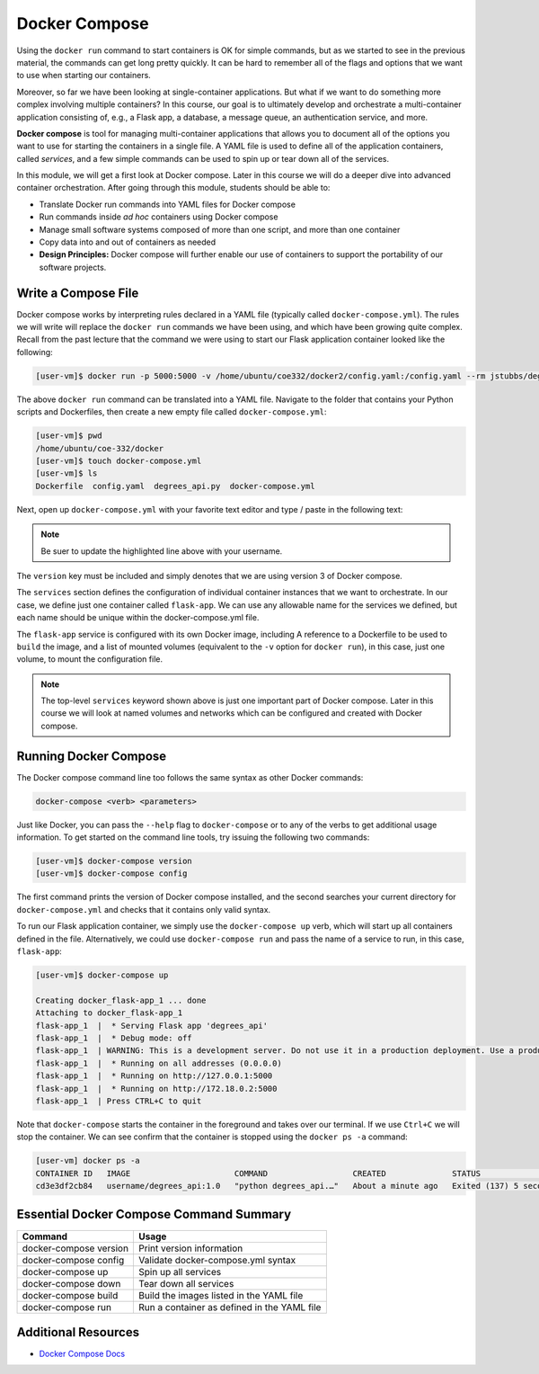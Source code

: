 Docker Compose
==============

Using the ``docker run`` command to start containers is OK for simple commands, but as 
we started to see in the previous material, the commands can get long pretty quickly. It can be
hard to remember all of the flags and options that we want to use when starting our
containers. 

Moreover, so far we have been looking at single-container applications. 
But what if we want to do something more complex involving multiple containers? In this course, 
our goal is to ultimately develop and orchestrate a multi-container
application consisting of, e.g., a Flask app, a database, a message queue, an
authentication service, and more.

**Docker compose** is tool for managing multi-container applications that allows you to document 
all of the options you want to use for starting the containers in a single file. A YAML
file is used to define all of the application containers, called *services*, and a few simple commands
can be used to spin up or tear down all of the services.

In this module, we will get a first look at Docker compose. Later in this course
we will do a deeper dive into advanced container orchestration. After going
through this module, students should be able to:

* Translate Docker run commands into YAML files for Docker compose
* Run commands inside *ad hoc* containers using Docker compose
* Manage small software systems composed of more than one script, and more than
  one container
* Copy data into and out of containers as needed
* **Design Principles:** Docker compose will further enable our use of containers 
  to support the portability of our software projects.


Write a Compose File
--------------------

Docker compose works by interpreting rules declared in a YAML file (typically
called ``docker-compose.yml``). The rules we will write will replace the
``docker run`` commands we have been using, and which have been growing quite
complex. Recall from the past lecture that the command we were using to start our Flask 
application container looked like the following:

.. code-block:: console

   [user-vm]$ docker run -p 5000:5000 -v /home/ubuntu/coe332/docker2/config.yaml:/config.yaml --rm jstubbs/degrees_api

The above ``docker run`` command can be translated into a YAML file.
Navigate to the folder that contains your Python scripts and Dockerfiles, then
create a new empty file called ``docker-compose.yml``:

.. code-block:: console

   [user-vm]$ pwd
   /home/ubuntu/coe-332/docker
   [user-vm]$ touch docker-compose.yml
   [user-vm]$ ls
   Dockerfile  config.yaml  degrees_api.py  docker-compose.yml


Next, open up ``docker-compose.yml`` with your favorite text editor and type /
paste in the following text:

.. code-block:: yaml
   :linenos:
   :emphasize-lines: 9

   ---
   version: "3"

   services:
       flask-app:
           build:
               context: ./
               dockerfile: ./Dockerfile
           image: username/degrees_api:1.0
           volumes:
               - ./config.yaml:/config.yaml

.. note::

   Be suer to update the highlighted line above with your username.


The ``version`` key must be included and simply denotes that we are using
version 3 of Docker compose.

The ``services`` section defines the configuration of individual container
instances that we want to orchestrate. In our case, we define just one container
called ``flask-app``. We can use any allowable name for the services we defined, but each
name should be unique within the docker-compose.yml file. 

The ``flask-app`` service is configured with its own Docker image, including A
reference to a Dockerfile to be used to ``build`` the image, 
and a list of mounted volumes (equivalent to the ``-v`` option for ``docker run``), in 
this case, just one volume, to mount the configuration file. 

.. note::

   The top-level ``services`` keyword shown above is just one important part of
   Docker compose. Later in this course we will look at named volumes and
   networks which can be configured and created with Docker compose.


Running Docker Compose
----------------------

The Docker compose command line too follows the same syntax as other Docker
commands:

.. code-block:: console

   docker-compose <verb> <parameters>

Just like Docker, you can pass the ``--help`` flag to ``docker-compose`` or to
any of the verbs to get additional usage information. To get started on the
command line tools, try issuing the following two commands:

.. code-block:: console

   [user-vm]$ docker-compose version
   [user-vm]$ docker-compose config

The first command prints the version of Docker compose installed, and the second
searches your current directory for ``docker-compose.yml`` and checks that it
contains only valid syntax.

To run our Flask application container, we simply use the ``docker-compose up`` verb, which will start up all 
containers defined in the file. Alternatively, we could use ``docker-compose run``
and pass the name of a service to run, in this case, ``flask-app``:

.. code-block:: console

   [user-vm]$ docker-compose up 

   Creating docker_flask-app_1 ... done
   Attaching to docker_flask-app_1
   flask-app_1  |  * Serving Flask app 'degrees_api'
   flask-app_1  |  * Debug mode: off
   flask-app_1  | WARNING: This is a development server. Do not use it in a production deployment. Use a production WSGI server instead.
   flask-app_1  |  * Running on all addresses (0.0.0.0)
   flask-app_1  |  * Running on http://127.0.0.1:5000
   flask-app_1  |  * Running on http://172.18.0.2:5000
   flask-app_1  | Press CTRL+C to quit

Note that ``docker-compose`` starts the container in the foreground and takes over our terminal. If we use 
``Ctrl+C`` we will stop the container. We can see confirm that the container is stopped using the
``docker ps -a`` command:

.. code-block:: console

   [user-vm] docker ps -a 
   CONTAINER ID   IMAGE                      COMMAND                  CREATED              STATUS                       PORTS     NAMES
   cd3e3df2cb84   username/degrees_api:1.0   "python degrees_api.…"   About a minute ago   Exited (137) 5 seconds ago             docker_flask-app_1



Essential Docker Compose Command Summary
----------------------------------------

+------------------------+------------------------------------------------+
| Command                | Usage                                          |
+========================+================================================+
| docker-compose version | Print version information                      |
+------------------------+------------------------------------------------+
| docker-compose config  | Validate docker-compose.yml syntax             |
+------------------------+------------------------------------------------+
| docker-compose up      | Spin up all services                           |
+------------------------+------------------------------------------------+
| docker-compose down    | Tear down all services                         |
+------------------------+------------------------------------------------+
| docker-compose build   | Build the images listed in the YAML file       |
+------------------------+------------------------------------------------+
| docker-compose run     | Run a container as defined in the YAML file    |
+------------------------+------------------------------------------------+


Additional Resources
--------------------

* `Docker Compose Docs <https://docs.docker.com/compose/>`_

